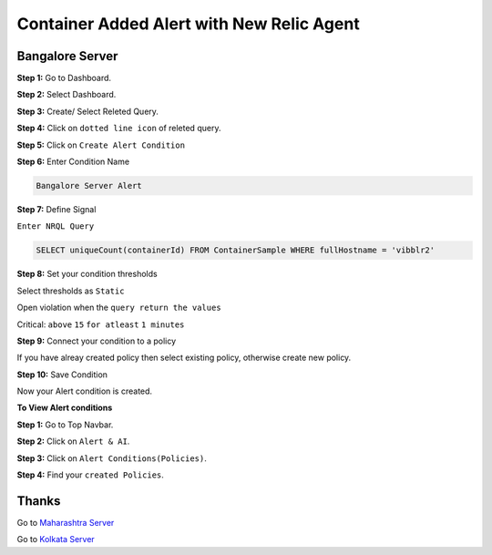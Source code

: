 Container Added Alert with New Relic Agent
======================

**Bangalore Server**
---------
**Step 1:** Go to Dashboard.

**Step 2:** Select Dashboard.

**Step 3:** Create/ Select Releted Query.

**Step 4:** Click on ``dotted line icon`` of releted query.

**Step 5:** Click on ``Create Alert Condition``

**Step 6:** Enter Condition Name

.. code:: bash

    Bangalore Server Alert
    
**Step 7:** Define Signal

``Enter NRQL Query``

.. code:: bash

    SELECT uniqueCount(containerId) FROM ContainerSample WHERE fullHostname = 'vibblr2'
    
**Step 8:** Set your condition thresholds

Select thresholds as ``Static``

Open violation when the ``query return the values``

Critical: ``above`` ``15`` ``for atleast`` ``1 minutes``

**Step 9:** Connect your condition to a policy

If you have alreay created policy then select existing policy, otherwise create new policy.

**Step 10:** Save Condition

Now your Alert condition is created.


**To View Alert conditions**

**Step 1:** Go to Top Navbar.

**Step 2:** Click on ``Alert & AI``.

**Step 3:** Click on ``Alert Conditions(Policies)``.

**Step 4:** Find your ``created Policies``.

Thanks
-----

Go to `Maharashtra Server`_

Go to `Kolkata Server`_

.. _Maharashtra Server: https://github.com/RajatRTC/NRQL/blob/main/Alerts/Container/Container%20Added%20Alert/Maharashtra.rst
.. _Kolkata Server: https://github.com/RajatRTC/NRQL/blob/main/Alerts/Container/Container%20Added%20Alert/Kolkata.rst
